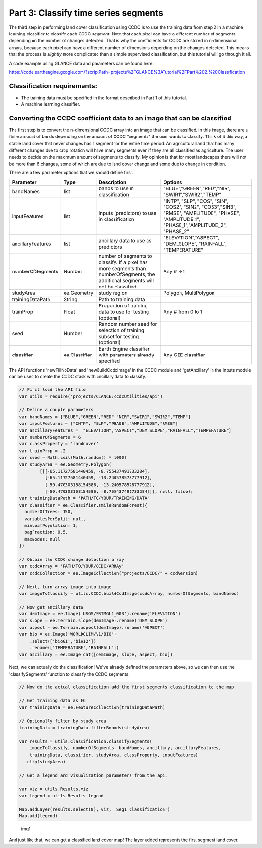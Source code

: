Part 3: Classify time series segments
-------------------------------------

The third step in performing land cover classification using CCDC is to
use the training data from step 2 in a machine learning classifier to
classify each CCDC *segment*. Note that each pixel can have a different
number of segments depending on the number of changes detected. That is
why the coefficients for CCDC are stored in n-dimensional arrays,
because each pixel can have a different number of dimensions depending
on the changes detected. This means that the process is *slightly* more
complicated than a simple supervised classification, but this tutorial
will go through it all.

A code example using GLANCE data and parameters can be found here:

https://code.earthengine.google.com/?scriptPath=projects%2FGLANCE%3ATutorial%2FPart%202.%20Classification

Classification requirements:
~~~~~~~~~~~~~~~~~~~~~~~~~~~~

-  The training data must be specified in the format described in Part 1
   of this tutorial.
-  A machine learning classifier.

Converting the CCDC coefficient data to an image that can be classified
~~~~~~~~~~~~~~~~~~~~~~~~~~~~~~~~~~~~~~~~~~~~~~~~~~~~~~~~~~~~~~~~~~~~~~~

The first step is to convert the n-dimensional CCDC array into an image
that can be classified. In this image, there are a finite amount of
bands depending on the amount of CCDC "segments" the user wants to
classify. Think of it this way, a stable land cover that never changes
has 1 segment for the entire time period. An agricultural land that has
many different changes due to crop rotation will have many segments even
if they are all classified as agriculture. The user needs to decide on
the maximum amount of segments to classify. My opinion is that for most
landscapes there will not be more than 6 changes, some of which are due
to land cover change and some due to change in condition.

There are a few parameter options that we should define first.

+---------------------+-----------------+---------------------------------------------------------------------------------------------------------------------------------------+---------------------------------------------------------------------------------------------------------------------------------------------------+----+
| Parameter           | Type            | Description                                                                                                                           | Options                                                                                                                                           |    |
+=====================+=================+=======================================================================================================================================+===================================================================================================================================================+====+
| bandNames           | list            | bands to use in classification                                                                                                        | "BLUE","GREEN","RED","NIR", "SWIR1","SWIR2","TEMP"                                                                                                |    |
+---------------------+-----------------+---------------------------------------------------------------------------------------------------------------------------------------+---------------------------------------------------------------------------------------------------------------------------------------------------+----+
| inputFeatures       | list            | inputs (predictors) to use in classification                                                                                          | "INTP", "SLP", "COS", "SIN", "COS2", "SIN2", "COS3","SIN3", "RMSE", "AMPLITUDE", "PHASE", "AMPLITUDE\_1", "PHASE\_1","AMPLITUDE\_2", "PHASE\_2"   |    |
+---------------------+-----------------+---------------------------------------------------------------------------------------------------------------------------------------+---------------------------------------------------------------------------------------------------------------------------------------------------+----+
| ancillaryFeatures   | list            | ancillary data to use as predictors                                                                                                   | "ELEVATION","ASPECT", "DEM\_SLOPE", "RAINFALL", "TEMPERATURE"                                                                                     |    |
+---------------------+-----------------+---------------------------------------------------------------------------------------------------------------------------------------+---------------------------------------------------------------------------------------------------------------------------------------------------+----+
| numberOfSegments    | Number          | number of segments to classify. If a pixel has more segments than numberOfSegments, the additional segments will not be classified.   | Any # =>1                                                                                                                                         |    |
+---------------------+-----------------+---------------------------------------------------------------------------------------------------------------------------------------+---------------------------------------------------------------------------------------------------------------------------------------------------+----+
| studyArea           | ee.Geometry     | study region                                                                                                                          | Polygon, MultiPolygon                                                                                                                             |    |
+---------------------+-----------------+---------------------------------------------------------------------------------------------------------------------------------------+---------------------------------------------------------------------------------------------------------------------------------------------------+----+
| trainingDataPath    | String          | Path to training data                                                                                                                 |                                                                                                                                                   |    |
+---------------------+-----------------+---------------------------------------------------------------------------------------------------------------------------------------+---------------------------------------------------------------------------------------------------------------------------------------------------+----+
| trainProp           | Float           | Proportion of training data to use for testing (optional)                                                                             | Any # from 0 to 1                                                                                                                                 |    |
+---------------------+-----------------+---------------------------------------------------------------------------------------------------------------------------------------+---------------------------------------------------------------------------------------------------------------------------------------------------+----+
| seed                | Number          | Random number seed for selection of training subset for testing (optional)                                                            |                                                                                                                                                   |    |
+---------------------+-----------------+---------------------------------------------------------------------------------------------------------------------------------------+---------------------------------------------------------------------------------------------------------------------------------------------------+----+
| classifier          | ee.Classifier   | Earth Engine classifier with parameters already specified                                                                             | Any GEE classifier                                                                                                                                |    |
+---------------------+-----------------+---------------------------------------------------------------------------------------------------------------------------------------+---------------------------------------------------------------------------------------------------------------------------------------------------+----+

The API functions 'newFillNoData' and 'newBuildCcdcImage' in the CCDC
module and 'getAncillary' in the Inputs module can be used to create the
CCDC stack with ancillary data to classify.

.. code:: javascript

    // First load the API file
    var utils = require('projects/GLANCE:ccdcUtilities/api')

    // Define a couple parameters
    var bandNames = ["BLUE","GREEN","RED","NIR","SWIR1","SWIR2","TEMP"]
    var inputFeatures = ["INTP", "SLP","PHASE","AMPLITUDE","RMSE"]
    var ancillaryFeatures = ["ELEVATION","ASPECT","DEM_SLOPE","RAINFALL","TEMPERATURE"]
    var numberOfSegments = 6
    var classProperty = 'landcover'
    var trainProp = .2
    var seed = Math.ceil(Math.random() * 1000)
    var studyArea = ee.Geometry.Polygon(
            [[[-65.11727581440459, -8.755437491733284],
              [-65.11727581440459, -13.240578578777912],
              [-59.470303158154586, -13.240578578777912],
              [-59.470303158154586, -8.755437491733284]]], null, false);
    var trainingDataPath = 'PATH/TO/YOUR/TRAINING/DATA'
    var classifier = ee.Classifier.smileRandomForest({
      numberOfTrees: 150,
      variablesPerSplit: null,
      minLeafPopulation: 1,
      bagFraction: 0.5,
      maxNodes: null
    })

    // Obtain the CCDC change detection array
    var ccdcArray = 'PATH/TO/YOUR/CCDC/ARRAy'
    var ccdcCollection = ee.ImageCollection("projects/CCDC/" + ccdVersion)

    // Next, turn array image into image
    var imageToClassify = utils.CCDC.buildCcdImage(ccdcArray, numberOfSegments, bandNames)

    // Now get ancillary data
    var demImage = ee.Image('USGS/SRTMGL1_003').rename('ELEVATION')
    var slope = ee.Terrain.slope(demImage).rename('DEM_SLOPE')
    var aspect = ee.Terrain.aspect(demImage).rename('ASPECT')
    var bio = ee.Image('WORLDCLIM/V1/BIO')
        .select(['bio01','bio12'])
        .rename(['TEMPERATURE','RAINFALL'])
    var ancillary = ee.Image.cat([demImage, slope, aspect, bio])

Next, we can actually do the classification! We've already defined the
parameters above, so we can then use the 'classifySegments' function to
classify the CCDC segments.

.. code:: javascript


    // Now do the actual classification add the first segments classification to the map

    // Get training data as FC
    var trainingData = ee.FeatureCollection(trainingDataPath)

    // Optionally filter by study area
    trainingData = trainingData.filterBounds(studyArea)

    var results = utils.Classification.classifySegments(
        imageToClassify, numberOfSegments, bandNames, ancillary, ancillaryFeatures,
        trainingData, classifier, studyArea, classProperty, inputFeatures)
      .clip(studyArea)

    // Get a legend and visualization parameters from the api.

    var viz = utils.Results.viz
    var legend = utils.Results.legend

    Map.addLayer(results.select(0), viz, 'Seg1 Classification')
    Map.add(legend)

.. figure:: ../img/classify1.png
   :alt: img1

   img1
And just like that, we can get a classified land cover map! The layer
added represents the first segment land cover.
